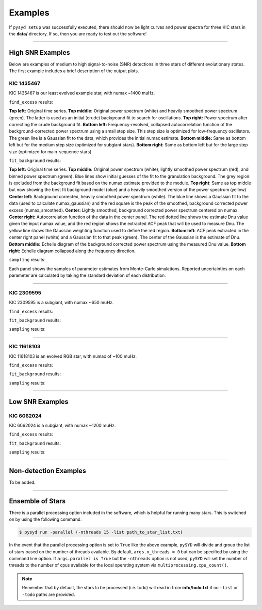 .. _examples:

Examples
########

If ``pysyd setup`` was successfully executed, there should now be light curves and power spectra 
for three KIC stars in the **data/** directory. If so, then you are ready to test out the software!

====================

High SNR Examples
*****************

Below are examples of medium to high signal-to-noise (SNR) detections in three stars of different evolutionary states. The first example includes a brief description of the output plots.

KIC 1435467
+++++++++++

KIC 1435467 is our least evolved example star, with numax ~1400 muHz.

``find_excess`` results:

.. image:: figures/1435467_excess.png
  :width: 600
  :alt: Find excess output plot for KIC 1435467.
  
**Top left:** Original time series.        
**Top middle:** Original power spectrum (white) and heavily smoothed power spectrum (green). The latter is used as an initial (crude) background fit to search for oscillations.
**Top right:** Power spectrum after correcting the crude background fit.
**Bottom left:** Frequency-resolved, collapsed autocorrelation function of the background-corrected power spectrum using a small step size. This step size is optimized for low-frequency oscillators. The green line is a Gaussian fit to the data, which provides the initial numax estimate.
**Bottom middle:** Same as bottom left but for the medium step size (optimized for subgiant stars).
**Bottom right:** Same as bottom left but for the large step size (optimized for main-sequence stars).


``fit_background`` results:

.. image:: figures/1435467_background.png
  :width: 600
  :alt: Fit background output plot for KIC 1435467.
  
**Top left:** Original time series. 
**Top middle:** Original power spectrum (white), lightly smoothed power spectrum (red), and binned power spectrum (green). Blue lines show initial guesses of the fit to the granulation background. The grey region is excluded from the background fit based on the numax estimate provided to the module.
**Top right:** Same as top middle but now showing the best fit background model (blue) and a heavily smoothed version of the power spectrum (yellow)
**Center left:** Background corrected, heavily smoothed power spectrum (white). The blue line shows a Gaussian fit to the data (used to calculate numax_gaussian) and the red square is the peak of the smoothed, background corrected power excess (numax_smoothed).
**Center:** Lightly smoothed, background corrected power spectrum centered on numax. 
**Center right:** Autocorrelation function of the data in the center panel. The red dotted line shows the estimate Dnu value given the input numax value, and the red region shows the extracted ACF peak that will be used to measure Dnu. The yellow line shows the Gaussian weighting function used to define the red region.
**Bottom left:** ACF peak extracted in the center right panel (white) and a Gaussian fit to that peak (green). The center of the Gaussian is the estimate of Dnu.
**Bottom middle:** Echelle diagram of the background corrected power spectrum using the measured Dnu value.
**Bottom right:** Echelle diagram collapsed along the frequency direction.


``sampling`` results:

.. image:: figures/1435467_samples.png
  :width: 600
  :alt: Distributions of Monte-Carlo samples for KIC 1435467.

Each panel shows the samples of parameter estimates from Monte-Carlo simulations. Reported uncertainties on each parameter are calculated by taking the standard deviation of each distribution.

====================

KIC 2309595
+++++++++++

KIC 2309595 is a subgiant, with numax ~650 muHz.

``find_excess`` results:

.. image:: figures/2309595_excess.png
  :width: 600
  :alt: Find excess output plot for KIC 2309595.

``fit_background`` results:

.. image:: figures/2309595_background.png
  :width: 600
  :alt: Fit background output plot for KIC 2309595.

``sampling`` results:

.. image:: figures/2309595_samples.png
  :width: 600
  :alt: Distributions of Monte-Carlo samples for KIC 2309595.

====================

KIC 11618103
++++++++++++

KIC 11618103 is an evolved RGB star, with numax of ~100 muHz.

``find_excess`` results:

.. image:: figures/11618103_excess.png
  :width: 600
  :alt: Find excess output plot for KIC 11618103.

``fit_background`` results:

.. image:: figures/11618103_background.png
  :width: 600
  :alt: Fit background output plot for KIC 11618103.

``sampling`` results:

.. image:: figures/11618103_samples.png
  :width: 600
  :alt: Distributions of Monte-Carlo samples for KIC 11618103.


====================

Low SNR Examples
****************

KIC 6062024
+++++++++++

KIC 6062024 is a subgiant, with numax ~1200 muHz.

``find_excess`` results:

.. image:: figures/6062024_excess.png
  :width: 600
  :alt: Find excess output plot for KIC 6062024.

``fit_background`` results:

.. image:: figures/6062024_background.png
  :width: 600
  :alt: Fit background output plot for KIC 6062024.

``sampling`` results:

.. image:: figures/6062024_samples.png
  :width: 600
  :alt: Distributions of Monte-Carlo samples for KIC 6062024.

====================

Non-detection Examples
**********************

To be added.

====================


Ensemble of Stars
*****************

There is a parallel processing option included in the software, which is helpful for
running many stars. This is switched on by using the following command:

.. code-block::

    $ pysyd run -parallel (-nthreads 15 -list path_to_star_list.txt)

In the event that the parallel processing option is set to ``True`` like the above example, ``pySYD`` 
will divide and group the list of stars based on the number of threads available. By default, ``args.n_threads = 0``
but can be specified by using the command line option. If ``args.parallel is True`` but the ``-nthreads`` 
option is not used, ``pySYD`` will set the number of threads to the number of cpus available for the local operating 
system via ``multiprocessing.cpu_count()``.

.. note::

    Remember that by default, the stars to be processed (i.e. todo) will read in from **info/todo.txt**
    if no ``-list`` or ``-todo`` paths are provided.
